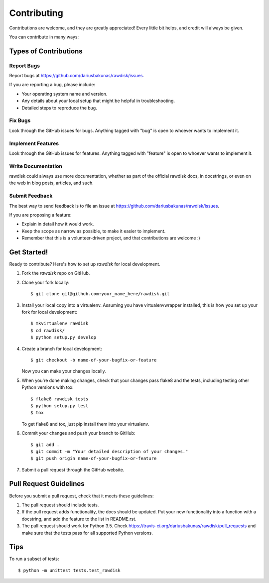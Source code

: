 ============
Contributing
============

Contributions are welcome, and they are greatly appreciated! Every
little bit helps, and credit will always be given.

You can contribute in many ways:

Types of Contributions
----------------------

Report Bugs
~~~~~~~~~~~

Report bugs at https://github.com/dariusbakunas/rawdisk/issues.

If you are reporting a bug, please include:

* Your operating system name and version.
* Any details about your local setup that might be helpful in troubleshooting.
* Detailed steps to reproduce the bug.

Fix Bugs
~~~~~~~~

Look through the GitHub issues for bugs. Anything tagged with "bug"
is open to whoever wants to implement it.

Implement Features
~~~~~~~~~~~~~~~~~~

Look through the GitHub issues for features. Anything tagged with "feature"
is open to whoever wants to implement it.

Write Documentation
~~~~~~~~~~~~~~~~~~~

rawdisk could always use more documentation, whether as part of the
official rawdisk docs, in docstrings, or even on the web in blog posts,
articles, and such.

Submit Feedback
~~~~~~~~~~~~~~~

The best way to send feedback is to file an issue at https://github.com/dariusbakunas/rawdisk/issues.

If you are proposing a feature:

* Explain in detail how it would work.
* Keep the scope as narrow as possible, to make it easier to implement.
* Remember that this is a volunteer-driven project, and that contributions
  are welcome :)

Get Started!
------------

Ready to contribute? Here's how to set up `rawdisk` for local development.

1. Fork the `rawdisk` repo on GitHub.
2. Clone your fork locally::

    $ git clone git@github.com:your_name_here/rawdisk.git

3. Install your local copy into a virtualenv. Assuming you have virtualenvwrapper installed, this is how you set up your fork for local development::

    $ mkvirtualenv rawdisk
    $ cd rawdisk/
    $ python setup.py develop

4. Create a branch for local development::

    $ git checkout -b name-of-your-bugfix-or-feature

   Now you can make your changes locally.

5. When you're done making changes, check that your changes pass flake8 and the tests, including testing other Python versions with tox::

    $ flake8 rawdisk tests
    $ python setup.py test
    $ tox

   To get flake8 and tox, just pip install them into your virtualenv.

6. Commit your changes and push your branch to GitHub::

    $ git add .
    $ git commit -m "Your detailed description of your changes."
    $ git push origin name-of-your-bugfix-or-feature

7. Submit a pull request through the GitHub website.

Pull Request Guidelines
-----------------------

Before you submit a pull request, check that it meets these guidelines:

1. The pull request should include tests.
2. If the pull request adds functionality, the docs should be updated. Put
   your new functionality into a function with a docstring, and add the
   feature to the list in README.rst.
3. The pull request should work for Python 3.5. Check
   https://travis-ci.org/dariusbakunas/rawdisk/pull_requests
   and make sure that the tests pass for all supported Python versions.

Tips
----

To run a subset of tests::

    $ python -m unittest tests.test_rawdisk
